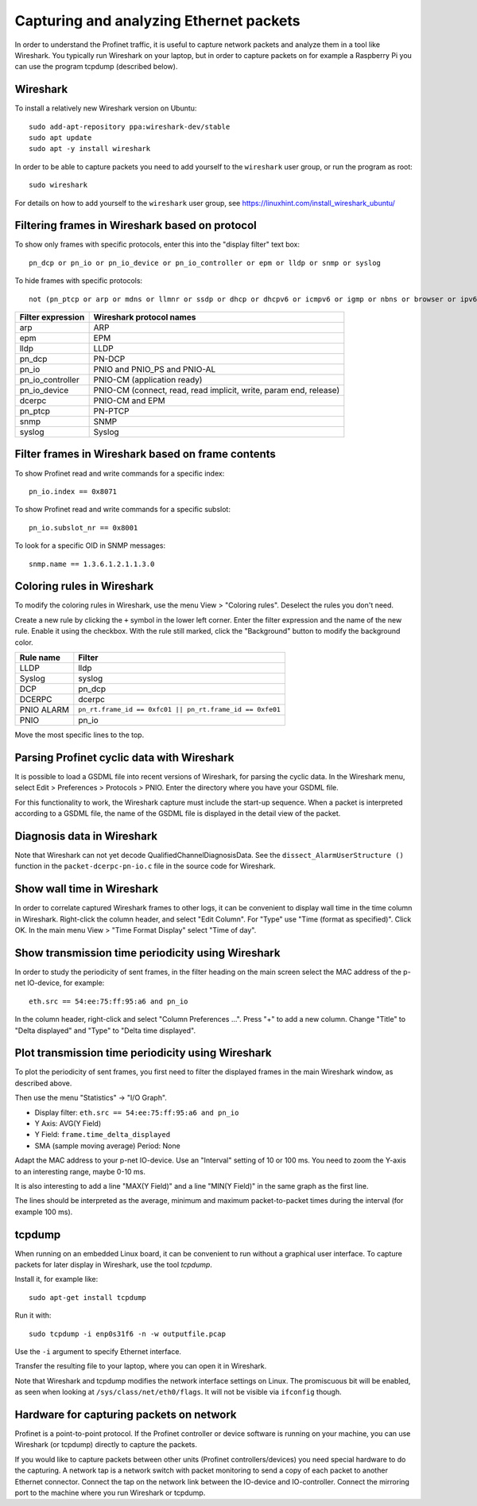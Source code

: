 Capturing and analyzing Ethernet packets
========================================
In order to understand the Profinet traffic, it is useful to capture network
packets and analyze them in a tool like Wireshark. You typically run
Wireshark on your laptop, but in order to capture packets on for example
a Raspberry Pi you can use the program tcpdump (described below).


Wireshark
---------
To install a relatively new Wireshark version on Ubuntu::

    sudo add-apt-repository ppa:wireshark-dev/stable
    sudo apt update
    sudo apt -y install wireshark

In order to be able to capture packets you need to add yourself to the
``wireshark`` user group, or run the program as root::

    sudo wireshark

For details on how to add yourself to the ``wireshark`` user group, see
https://linuxhint.com/install_wireshark_ubuntu/


Filtering frames in Wireshark based on protocol
-----------------------------------------------
To show only frames with specific protocols, enter this into the "display
filter" text box::

   pn_dcp or pn_io or pn_io_device or pn_io_controller or epm or lldp or snmp or syslog

To hide frames with specific protocols::

   not (pn_ptcp or arp or mdns or llmnr or ssdp or dhcp or dhcpv6 or icmpv6 or igmp or nbns or browser or ipv6)

+--------------------------+----------------------------------------------------+
| Filter expression        | Wireshark protocol names                           |
+==========================+====================================================+
| arp                      | ARP                                                |
+--------------------------+----------------------------------------------------+
| epm                      | EPM                                                |
+--------------------------+----------------------------------------------------+
| lldp                     | LLDP                                               |
+--------------------------+----------------------------------------------------+
| pn_dcp                   | PN-DCP                                             |
+--------------------------+----------------------------------------------------+
| pn_io                    | PNIO and PNIO_PS and PNIO-AL                       |
+--------------------------+----------------------------------------------------+
| pn_io_controller         | PNIO-CM (application ready)                        |
+--------------------------+----------------------------------------------------+
| pn_io_device             | PNIO-CM (connect, read, read implicit, write,      |
|                          | param end, release)                                |
+--------------------------+----------------------------------------------------+
| dcerpc                   | PNIO-CM and EPM                                    |
+--------------------------+----------------------------------------------------+
| pn_ptcp                  | PN-PTCP                                            |
+--------------------------+----------------------------------------------------+
| snmp                     | SNMP                                               |
+--------------------------+----------------------------------------------------+
| syslog                   | Syslog                                             |
+--------------------------+----------------------------------------------------+


Filter frames in Wireshark based on frame contents
--------------------------------------------------
To show Profinet read and write commands for a specific index::

   pn_io.index == 0x8071

To show Profinet read and write commands for a specific subslot::

   pn_io.subslot_nr == 0x8001

To look for a specific OID in SNMP messages::

   snmp.name == 1.3.6.1.2.1.1.3.0


Coloring rules in Wireshark
---------------------------
To modify the coloring rules in Wireshark, use the menu View > "Coloring rules".
Deselect the rules you don't need.

Create a new rule by clicking the ``+`` symbol in the lower left corner.
Enter the filter expression and the name of the new rule. Enable it using the
checkbox. With the rule still marked, click the "Background" button to modify
the background color.

+------------+----------------------------------------------------------+
| Rule name  | Filter                                                   |
+============+==========================================================+
| LLDP       | lldp                                                     |
+------------+----------------------------------------------------------+
| Syslog     | syslog                                                   |
+------------+----------------------------------------------------------+
| DCP        | pn_dcp                                                   |
+------------+----------------------------------------------------------+
| DCERPC     | dcerpc                                                   |
+------------+----------------------------------------------------------+
| PNIO ALARM | ``pn_rt.frame_id == 0xfc01 || pn_rt.frame_id == 0xfe01`` |
+------------+----------------------------------------------------------+
| PNIO       | pn_io                                                    |
+------------+----------------------------------------------------------+

Move the most specific lines to the top.


Parsing Profinet cyclic data with Wireshark
-------------------------------------------
It is possible to load a GSDML file into recent versions of Wireshark, for
parsing the cyclic data.
In the Wireshark menu, select Edit > Preferences > Protocols > PNIO.
Enter the directory where you have your GSDML file.

For this functionality to work, the Wireshark capture must include the start-up
sequence. When a packet is interpreted according to a GSDML file, the name of
the GSDML file is displayed in the detail view of the packet.


Diagnosis data in Wireshark
---------------------------
Note that Wireshark can not yet decode QualifiedChannelDiagnosisData.
See the ``dissect_AlarmUserStructure ()`` function in
the ``packet-dcerpc-pn-io.c`` file in the source code for Wireshark.


Show wall time in Wireshark
---------------------------
In order to correlate captured Wireshark frames to other logs, it can be
convenient to display wall time in the time column in Wireshark.
Right-click the column header, and select "Edit Column".
For "Type" use "Time (format as specified)". Click OK.
In the main menu View > "Time Format Display" select "Time of day".


Show transmission time periodicity using Wireshark
--------------------------------------------------
In order to study the periodicity of sent frames, in the filter heading on the
main screen select the MAC address of the p-net IO-device, for example::

    eth.src == 54:ee:75:ff:95:a6 and pn_io

In the column header, right-click and select "Column Preferences ...". Press "+"
to add a new column. Change "Title" to "Delta displayed" and "Type" to
"Delta time displayed".


Plot transmission time periodicity using Wireshark
--------------------------------------------------
To plot the periodicity of sent frames, you first need to filter the displayed
frames in the main Wireshark window, as described above.

Then use the menu "Statistics" -> "I/O Graph".

* Display filter: ``eth.src == 54:ee:75:ff:95:a6 and pn_io``
* Y Axis: AVG(Y Field)
* Y Field: ``frame.time_delta_displayed``
* SMA (sample moving average) Period: None

Adapt the MAC address to your p-net IO-device.
Use an "Interval" setting of 10 or 100 ms.
You need to zoom the Y-axis to an interesting range, maybe 0-10 ms.

It is also interesting to add a line "MAX(Y Field)" and a line "MIN(Y Field)"
in the same graph as the first line.

The lines should be interpreted as the average, minimum and maximum
packet-to-packet times during the interval (for example 100 ms).


tcpdump
-------
When running on an embedded Linux board, it can be convenient to run without
a graphical user interface. To capture packets for later display in Wireshark,
use the tool `tcpdump`.

Install it, for example like::

    sudo apt-get install tcpdump

Run it with::

    sudo tcpdump -i enp0s31f6 -n -w outputfile.pcap

Use the ``-i`` argument to specify Ethernet interface.

Transfer the resulting file to your laptop, where you can open it in Wireshark.

Note that Wireshark and tcpdump modifies the network interface settings on Linux.
The promiscuous bit will be enabled, as seen when looking at
``/sys/class/net/eth0/flags``. It will not be visible via ``ifconfig`` though.


Hardware for capturing packets on network
-----------------------------------------
Profinet is a point-to-point protocol. If the Profinet controller or device
software is running on your machine, you can use Wireshark (or tcpdump)
directly to capture the packets.

If you would like to capture packets between other units (Profinet
controllers/devices) you need special hardware to do the capturing. A network
tap is a network switch with packet monitoring to send a copy of each packet
to another Ethernet connector. Connect the tap on the network link between the
IO-device and IO-controller. Connect the mirroring port to the machine where
you run Wireshark or tcpdump.
